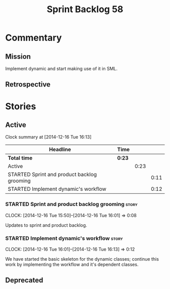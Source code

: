 #+title: Sprint Backlog 58
#+options: date:nil toc:nil author:nil num:nil
#+todo: STARTED | COMPLETED CANCELLED POSTPONED
#+tags: { story(s) spike(p) }

* Commentary

** Mission

Implement dynamic and start making use of it in SML.

** Retrospective

* Stories

** Active

#+begin: clocktable :maxlevel 3 :scope subtree
Clock summary at [2014-12-16 Tue 16:13]

| Headline                                    | Time   |      |      |
|---------------------------------------------+--------+------+------|
| *Total time*                                | *0:23* |      |      |
|---------------------------------------------+--------+------+------|
| Active                                      |        | 0:23 |      |
| STARTED Sprint and product backlog grooming |        |      | 0:11 |
| STARTED Implement dynamic's workflow        |        |      | 0:12 |
#+end:

*** STARTED Sprint and product backlog grooming                       :story:
    CLOCK: [2014-12-16 Tue 15:50]--[2014-12-16 Tue 16:01] =>  0:08

Updates to sprint and product backlog.

*** STARTED Implement dynamic's workflow                              :story:
    CLOCK: [2014-12-16 Tue 16:01]--[2014-12-16 Tue 16:13] =>  0:12

We have started the basic skeleton for the dynamic classes; continue
this work by implementing the workflow and it's dependent classes.

** Deprecated
